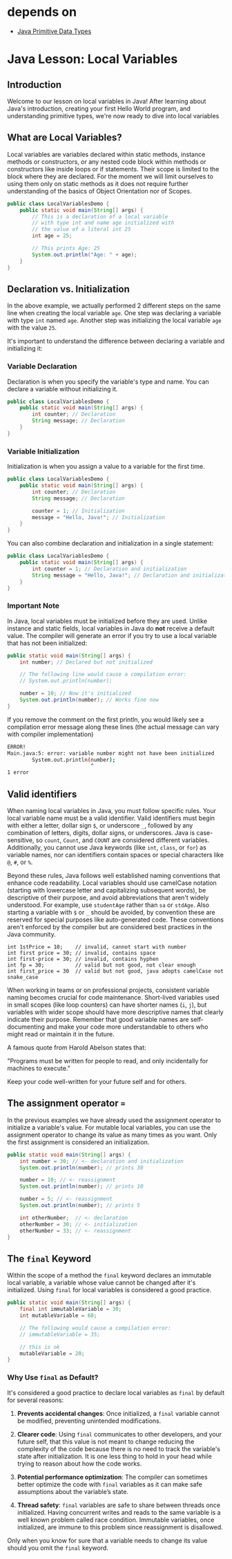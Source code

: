 * depends on

- [[file:../primitive_data_types/primitive_data_types.org][Java Primitive Data Types]]

* Java Lesson: Local Variables

** Introduction

Welcome to our lesson on local variables in Java! After learning about
Java's introduction, creating your first Hello World program,
and understanding primitive types, we're now ready to dive into
local variables

** What are Local Variables?

Local variables are variables declared within static methods,
instance methods or constructors, or any nested code
block within methods or constructors
like inside loops or if statements.
Their scope is limited to the block where they are declared.
For the moment we will limit ourselves to using them only on
static methods as it does not require further
understanding of the basics of Object Orientation nor of Scopes.

#+begin_src java
  public class LocalVariablesDemo {
      public static void main(String[] args) {
          // This is a declaration of a local variable
          // with type int and name age initialized with
          // the value of a literal int 25
          int age = 25;

          // This prints Age: 25
          System.out.println("Age: " + age);
      }
  }
#+end_src

** Declaration vs. Initialization

In the above example, we actually performed
2 different steps on the same line when
creating the local variable =age=.
One step was declaring a variable with type =int= named =age=.
Another step was initializing
the local variable =age= with the value =25=.

It's important to understand the difference between
declaring a variable and initializing it:

*** Variable Declaration

Declaration is when you specify the variable's type and name.
You can declare a variable without initializing it.

#+begin_src java
  public class LocalVariablesDemo {
      public static void main(String[] args) {
          int counter; // Declaration
          String message; // Declaration
      }
  }
#+end_src

*** Variable Initialization

Initialization is when you assign a value
to a variable for the first time.

#+begin_src java
  public class LocalVariablesDemo {
      public static void main(String[] args) {
          int counter; // Declaration
          String message; // Declaration

          counter = 1; // Initialization
          message = "Hello, Java!"; // Initialization
      }
  }
#+end_src

You can also combine declaration and initialization
in a single statement:

#+begin_src java
  public class LocalVariablesDemo {
      public static void main(String[] args) {
          int counter = 1; // Declaration and initialization
          String message = "Hello, Java!"; // Declaration and initialization
      }
  }
#+end_src

*** Important Note

In Java, local variables must be initialized before they are used.
Unlike instance and static fields,
local variables in Java do **not** receive a default value.
The compiler will generate an error if you try to use
a local variable that has not been initialized:

#+begin_src java
  public static void main(String[] args) {
	  int number; // Declared but not initialized
    
	  // The following line would cause a compilation error:
	  // System.out.println(number);
    
	  number = 10; // Now it's initialized
	  System.out.println(number); // Works fine now
  }
#+end_src

If you remove the comment on the first println, you would likely
see a compilation error message along these lines
(the actual message can vary with compiler implementation)

#+begin_src bash
ERROR!
Main.java:5: error: variable number might not have been initialized
        System.out.println(number);
                           ^
1 error
#+end_src


** Valid identifiers

When naming local variables in Java, you must follow specific rules.
Your local variable name must be a valid identifier.
Valid identifiers must begin with either a letter, dollar sign =$=,
or underscore =_=, followed by any combination of letters,
digits, dollar signs, or underscores.
Java is case-sensitive, so =count=, =Count=, and =COUNT=
are considered different variables.
Additionally, you cannot use Java keywords
(like =int=, =class=, or =for=) as variable names,
nor can identifiers contain spaces
or special characters like =@=, =#=, or =%=.

Beyond these rules, Java follows well established naming conventions
that enhance code readability.
Local variables should use camelCase notation
(starting with lowercase letter and capitalizing subsequent words),
be descriptive of their purpose,
and avoid abbreviations that aren't widely understood.
For example, use =studentAge= rather than =sa= or =stdAge=.
Also starting a variable with =$= or =_= should be avoided,
by convention these are reserved for special purposes like
auto-generated code. 
These conventions aren't enforced by the compiler
but are considered best practices in the Java community.

#+begin_src java:
int 1stPrice = 10;    // invalid, cannot start with number
int first price = 30; // invalid, contains space
int first-price = 30; // invalid, contains hyphen
int fp = 30;          // valid but not good, not clear enough
int first_price = 30  // valid but not good, java adopts camelCase not snake_case
#+end_src

When working in teams or on professional projects,
consistent variable naming becomes crucial for code maintenance.
Short-lived variables used in small scopes
(like loop counters) can have shorter names (=i=, =j=),
but variables with wider scope should have more descriptive
names that clearly indicate their purpose.
Remember that good variable names are self-documenting
and make your code more understandable
to others who might read or maintain it in the future.

A famous quote from Harold Abelson states that:

"Programs must be written for people to read,
and only incidentally for machines to execute."

Keep your code well-written for your future self and
for others. 

** The assignment operator ===
In the previous examples we have already used
the assignment operator to initialize a variable's value.
For mutable local variables, you can use
the assignment operator to change its value as many times as you want.
Only the first assignment is considered an initialization.

#+begin_src java
  public static void main(String[] args) {
      int number = 30; // <- declaration and initialization
      System.out.println(number); // prints 30

      number = 10; // <- reassignment
      System.out.println(number); // prints 10

      number = 5; // <- reassignment
      System.out.println(number); // prints 5

      int otherNumber;  // <- declaration
      otherNumber = 30; // <- initialization
      otherNumber = 33; // <- reassignment
  }
#+end_src

** The =final= Keyword

Within the scope of a method
the =final= keyword declares an immutable local variable,
a variable whose value cannot be changed after it's initialized.
Using =final= for local variables is considered a good practice.

#+begin_src java
    public static void main(String[] args) {
        final int immutableVariable = 30;
        int mutableVariable = 60;

        // The following would cause a compilation error:
        // immutableVariable = 35;

        // this is ok
        mutableVariable = 20; 
    }
#+end_src

*** Why Use =final= as Default?

It's considered a good practice to declare
local variables as =final= by default for several reasons:

1. *Prevents accidental changes*:
   Once initialized, a =final= variable cannot be modified,
   preventing unintended modifications.

2. *Clearer code*:
   Using =final= communicates to
   other developers, and your future self,
   that this value is not meant to change reducing
   the complexity of the code because there
   is no need to track the variable's state after initialization.
   It is one less thing to hold in your head while trying to reason
   about how the code works.

3. *Potential performance optimization*:
   The compiler can sometimes better optimize
   the code with =final= variables as it can make
   safe assumptions about the variable’s state.

4. *Thread safety*: =final= variables are safe
   to share between threads once initialized.
   Having concurrent writes and reads to the same variable
   is a well known problem called race condition.
   Immutable variables, once initialized,
   are immune to this problem since reassignment is disallowed.

Only when you know for sure that a variable
needs to change its value should you omit the =final= keyword.
